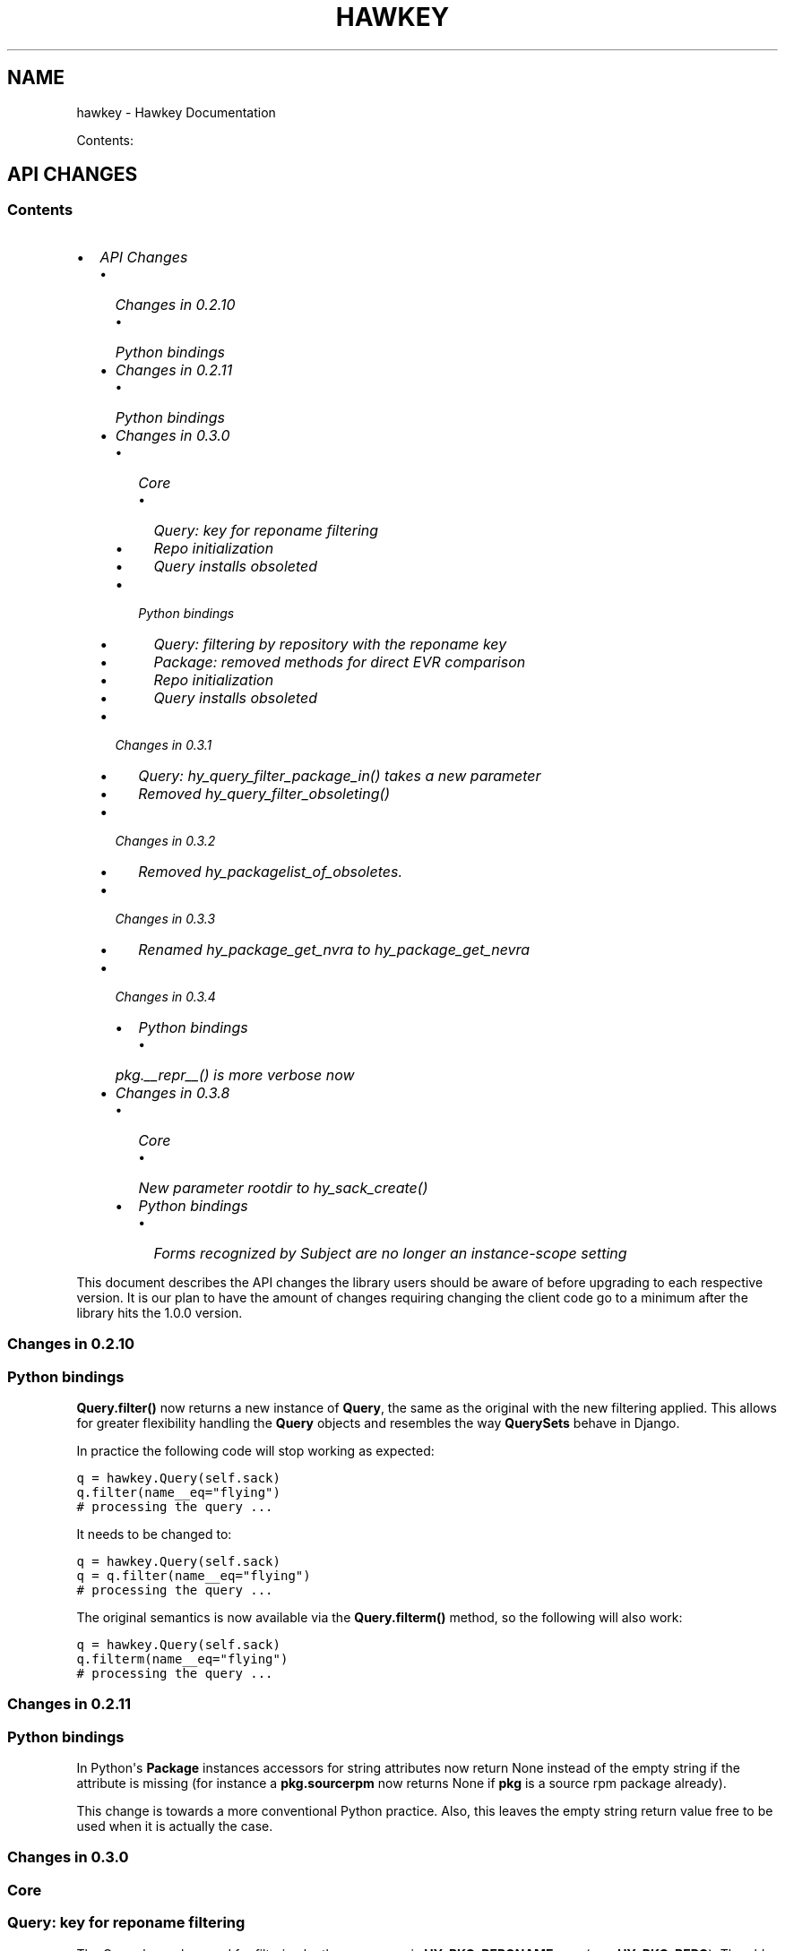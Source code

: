 .TH "HAWKEY" "3" "February 26, 2013" "0.3.7" "Hawkey"
.SH NAME
hawkey \- Hawkey Documentation
.
.nr rst2man-indent-level 0
.
.de1 rstReportMargin
\\$1 \\n[an-margin]
level \\n[rst2man-indent-level]
level margin: \\n[rst2man-indent\\n[rst2man-indent-level]]
-
\\n[rst2man-indent0]
\\n[rst2man-indent1]
\\n[rst2man-indent2]
..
.de1 INDENT
.\" .rstReportMargin pre:
. RS \\$1
. nr rst2man-indent\\n[rst2man-indent-level] \\n[an-margin]
. nr rst2man-indent-level +1
.\" .rstReportMargin post:
..
.de UNINDENT
. RE
.\" indent \\n[an-margin]
.\" old: \\n[rst2man-indent\\n[rst2man-indent-level]]
.nr rst2man-indent-level -1
.\" new: \\n[rst2man-indent\\n[rst2man-indent-level]]
.in \\n[rst2man-indent\\n[rst2man-indent-level]]u
..
.\" Man page generated from reStructeredText.
.
.sp
Contents:
.SH API CHANGES
.SS Contents
.INDENT 0.0
.IP \(bu 2
\fI\%API Changes\fP
.INDENT 2.0
.IP \(bu 2
\fI\%Changes in 0.2.10\fP
.INDENT 2.0
.IP \(bu 2
\fI\%Python bindings\fP
.UNINDENT
.IP \(bu 2
\fI\%Changes in 0.2.11\fP
.INDENT 2.0
.IP \(bu 2
\fI\%Python bindings\fP
.UNINDENT
.IP \(bu 2
\fI\%Changes in 0.3.0\fP
.INDENT 2.0
.IP \(bu 2
\fI\%Core\fP
.INDENT 2.0
.IP \(bu 2
\fI\%Query: key for reponame filtering\fP
.IP \(bu 2
\fI\%Repo initialization\fP
.IP \(bu 2
\fI\%Query installs obsoleted\fP
.UNINDENT
.IP \(bu 2
\fI\%Python bindings\fP
.INDENT 2.0
.IP \(bu 2
\fI\%Query: filtering by repository with the reponame key\fP
.IP \(bu 2
\fI\%Package: removed methods for direct EVR comparison\fP
.IP \(bu 2
\fI\%Repo initialization\fP
.IP \(bu 2
\fI\%Query installs obsoleted\fP
.UNINDENT
.UNINDENT
.IP \(bu 2
\fI\%Changes in 0.3.1\fP
.INDENT 2.0
.IP \(bu 2
\fI\%Query: hy_query_filter_package_in() takes a new parameter\fP
.IP \(bu 2
\fI\%Removed hy_query_filter_obsoleting()\fP
.UNINDENT
.IP \(bu 2
\fI\%Changes in 0.3.2\fP
.INDENT 2.0
.IP \(bu 2
\fI\%Removed hy_packagelist_of_obsoletes.\fP
.UNINDENT
.IP \(bu 2
\fI\%Changes in 0.3.3\fP
.INDENT 2.0
.IP \(bu 2
\fI\%Renamed hy_package_get_nvra to hy_package_get_nevra\fP
.UNINDENT
.IP \(bu 2
\fI\%Changes in 0.3.4\fP
.INDENT 2.0
.IP \(bu 2
\fI\%Python bindings\fP
.INDENT 2.0
.IP \(bu 2
\fI\%pkg.__repr__() is more verbose now\fP
.UNINDENT
.UNINDENT
.IP \(bu 2
\fI\%Changes in 0.3.8\fP
.INDENT 2.0
.IP \(bu 2
\fI\%Core\fP
.INDENT 2.0
.IP \(bu 2
\fI\%New parameter rootdir to hy_sack_create()\fP
.UNINDENT
.IP \(bu 2
\fI\%Python bindings\fP
.INDENT 2.0
.IP \(bu 2
\fI\%Forms recognized by Subject are no longer an instance-scope setting\fP
.UNINDENT
.UNINDENT
.UNINDENT
.UNINDENT
.sp
This document describes the API changes the library users should be aware of
before upgrading to each respective version. It is our plan to have the amount
of changes requiring changing the client code go to a minimum after the library
hits the 1.0.0 version.
.SS Changes in 0.2.10
.SS Python bindings
.sp
\fBQuery.filter()\fP now returns a new instance of \fBQuery\fP, the same as
the original with the new filtering applied. This allows for greater flexibility
handling the \fBQuery\fP objects and resembles the way \fBQuerySets\fP behave in
Django.
.sp
In practice the following code will stop working as expected:
.sp
.nf
.ft C
q = hawkey.Query(self.sack)
q.filter(name__eq="flying")
# processing the query ...
.ft P
.fi
.sp
It needs to be changed to:
.sp
.nf
.ft C
q = hawkey.Query(self.sack)
q = q.filter(name__eq="flying")
# processing the query ...
.ft P
.fi
.sp
The original semantics is now available via the \fBQuery.filterm()\fP method, so
the following will also work:
.sp
.nf
.ft C
q = hawkey.Query(self.sack)
q.filterm(name__eq="flying")
# processing the query ...
.ft P
.fi
.SS Changes in 0.2.11
.SS Python bindings
.sp
In Python\(aqs \fBPackage\fP instances accessors for string attributes now
return None instead of the empty string if the attribute is missing (for instance
a \fBpkg.sourcerpm\fP now returns None if \fBpkg\fP is a source rpm package
already).
.sp
This change is towards a more conventional Python practice. Also, this leaves the
empty string return value free to be used when it is actually the case.
.SS Changes in 0.3.0
.SS Core
.SS Query: key for reponame filtering
.sp
The Query key value used for filtering by the repo name is \fBHY_PKG_REPONAME\fP
now (was \fBHY_PKG_REPO\fP). The old value was misleading.
.SS Repo initialization
.sp
\fBhy_repo_create()\fP for Repo object initialization now needs to be passed a
name of the repository.
.SS Query installs obsoleted
.sp
All Goal methods accepting Query as the means of selecting packages, such as
\fBhy_goal_install_query()\fP have been replaced with their Selector
counterparts. Selector structures have been introduced for the particular
purpose of specifying a package that best matches the given criteria and at the
same time is suitable for installation. For a discussion of this decision see
\fIrationale_selectors\fP.
.SS Python bindings
.SS Query: filtering by repository with the reponame key
.sp
Similar change happened in Python, the following constructs:
.sp
.nf
.ft C
q = q.filter(repo="updates")
.ft P
.fi
.sp
need to be changed to:
.sp
.nf
.ft C
q = q.filter(reponame="updates")
.ft P
.fi
.sp
The old version of this didn\(aqt allow using the same string to both construct the
query and dynamically get the reponame attribute from the returned packages
(used e.g. in DNF to search by user\-specified criteria).
.SS Package: removed methods for direct EVR comparison
.sp
The following will no longer work:
.sp
.nf
.ft C
if pkg.evr_eq(some_other_pkg):
    ...
.ft P
.fi
.sp
Instead use the result of \fBpkg.evr_cmp\fP, for instance:
.sp
.nf
.ft C
if pkg.evr_cmp(some_other_pkg) == 0:
    ...
.ft P
.fi
.sp
This function compares only the EVR part of a package, not the name. Since it
rarely make sense to compare versions of packages of different names, the
following is suggested:
.sp
.nf
.ft C
if pkg == some_other_pkg:
    ...
.ft P
.fi
.SS Repo initialization
.sp
All instantiations of \fBhawkey.Repo\fP now must be given the name of the Repo. The
following will now fail:
.sp
.nf
.ft C
r = hawkey.Repo()
r.name = "fedora"
.ft P
.fi
.sp
Use this instead:
.sp
.nf
.ft C
r = hawkey.Repo("fedora")
.ft P
.fi
.SS Query installs obsoleted
.sp
See \fIchanges_query_installs\fP in the C section. In Python Queries will no
longer work as goal target specifiers, the following will fail:
.sp
.nf
.ft C
q = hawkey.Query(sack)
q.filter(name="gimp")
goal.install(query=q)
.ft P
.fi
.sp
Instead use:
.sp
.nf
.ft C
sltr = hawkey.Selector(sack)
sltr.set(name="gimp")
goal.install(select=sltr)
.ft P
.fi
.sp
Or a convenience notation:
.sp
.nf
.ft C
goal.install(name="gimp")
.ft P
.fi
.SS Changes in 0.3.1
.SS Query: \fBhy_query_filter_package_in()\fP takes a new parameter
.sp
\fBkeyname\fP parameter was added to the function signature. The new parameter
allows filtering by a specific relation to the resulting packages, for
instance:
.sp
.nf
.ft C
hy_query_filter_package_in(q, HY_PKG_OBSOLETES, HY_EQ, pset)
.ft P
.fi
.sp
only leaves the pacakges obsoleting a package in \fBpset\fP a part of the result.
.SS Removed \fBhy_query_filter_obsoleting()\fP
.sp
The new version of \fBhy_query_filter_package_in()\fP handles this now, see above.
.sp
In Python, the following is no longer supported:
.sp
.nf
.ft C
q = query.filter(obsoleting=1)
.ft P
.fi
.sp
The equivalent new syntax is:
.sp
.nf
.ft C
installed = hawkey.Query(sack).filter(reponame=SYSTEM_REPO_NAME)
q = query.filter(obsoletes=installed)
.ft P
.fi
.SS Changes in 0.3.2
.SS Removed \fBhy_packagelist_of_obsoletes\fP.
.sp
The function was not systematic. Same result is achieved by obtaining obsoleting
reldeps from a package and then trying to find the installed packages that
provide it. In Python:
.sp
.nf
.ft C
q = hawkey.Query(sack).filter(reponame=SYSTEM_REPO_NAME, provides=pkg.obsoletes)
.ft P
.fi
.SS Changes in 0.3.3
.SS Renamed \fBhy_package_get_nvra\fP to \fBhy_package_get_nevra\fP
.sp
The old name was by error, the functionality has not changed: this function has
always returned the full NEVRA, skipping the epoch part when it\(aqs 0.
.SS Changes in 0.3.4
.SS Python bindings
.SS \fBpkg.__repr__()\fP is more verbose now
.sp
Previously, \fBrepr(pkg)\fP would yield for instance \fB<_hawkey.Package object,
id: 5>\fP. Now more complete information is present, including the package\(aqs
NEVRA and repository: \fB<hawkey.Package object id 5, foo\-2\-9\e.noarch,
@System>\fP.
.sp
Also notice that the representation now mentions the final \fBhawkey.Package\fP
type, not \fB_hawkey.Package\fP. Note that these are currently the same.
.SS Changes in 0.3.8
.SS Core
.SS New parameter \fBrootdir\fP to \fBhy_sack_create()\fP
.sp
\fBhy_sack_create()\fP now accepts third argument, \fBrootdir\fP. This can be used
to tell Hawkey that we are intending to do transactions in a changeroot, not in
the current root. It effectively makes use of the RPM database found under
\fBrootdir\fP. To make your code compile in 0.3.8 without changing functionality, change:
.sp
.nf
.ft C
HySack sack = hy_sack_create(cachedir, arch);
.ft P
.fi
.sp
to:
.sp
.nf
.ft C
HySack sack = hy_sack_create(cachedir, arch, NULL);
.ft P
.fi
.SS Python bindings
.SS Forms recognized by \fBSubject\fP are no longer an instance\-scope setting
.sp
It became necessary to differentiate between the default forms used by
\fBsubject.nevra_possibilities()\fP and
\fBsubject.nevra_possibilities_real()\fP. Therefore there is little sense in
setting the default form for an entire \fBSubejct\fP instance. The following
code:
.sp
.nf
.ft C
subj = hawkey.Subject("input", form=hawkey.FORM_NEVRA)
result = list(subj.nevra_possibilities())
.ft P
.fi
.sp
is thus replaced by:
.sp
.nf
.ft C
subj = hawkey.Subject("input")
result = list(subj.nevra_possibilities(form=hawkey.FORM_NEVRA))
.ft P
.fi
.SH FAQ
.SS Contents
.INDENT 0.0
.IP \(bu 2
\fI\%FAQ\fP
.INDENT 2.0
.IP \(bu 2
\fI\%Getting Started\fP
.INDENT 2.0
.IP \(bu 2
\fI\%How do I build it?\fP
.IP \(bu 2
\fI\%Are there examples using hawkey?\fP
.UNINDENT
.IP \(bu 2
\fI\%Using Hawkey\fP
.INDENT 2.0
.IP \(bu 2
\fI\%How do I obtain the repo metadata files to feed to Hawkey?\fP
.IP \(bu 2
\fI\%Why is a tool to do the downloads not integrated into Hawkey?\fP
.UNINDENT
.UNINDENT
.UNINDENT
.SS Getting Started
.SS How do I build it?
.sp
See \fI\%README.md\fP.
.SS Are there examples using hawkey?
.sp
Yes, look at:
.INDENT 0.0
.IP \(bu 2
\fI\%unit tests\fP
.IP \(bu 2
\fI\%The Hawkey Testing Hack\fP
.IP \(bu 2
a more complex example is \fI\%DNF\fP, the Yum fork using hawkey for backend.
.UNINDENT
.SS Using Hawkey
.SS How do I obtain the repo metadata files to feed to Hawkey?
.sp
It is entirely up to you. Hawkey does not provide any means to do this
automatically, for instance from your \fI/etc/yum.repos.d\fP configuration. Use or
build tools to do that. For instance, both Yum and DNF deals with the same
problem and inside they employ \fI\%urlgrabber\fP to
fetch the files. A general solution if you work in C is for instance \fI\%libcurl\fP.  If you are building a nice downloading library that
integrates well with hawkey, let us know.
.SS Why is a tool to do the downloads not integrated into Hawkey?
.sp
Because downloading things from remote servers is a differnt domain full of its
own complexities like HTTPS, parallel downloads, error handling and error
recovery to name a few. Downloading is a concern that can be naturally separated
from other parts of package metadata managing.
.SH PYTHON-HAWKEY TUTORIAL
.SS Contents
.INDENT 0.0
.IP \(bu 2
\fI\%python-hawkey Tutorial\fP
.INDENT 2.0
.IP \(bu 2
\fI\%Setup\fP
.IP \(bu 2
\fI\%The Sack Object\fP
.IP \(bu 2
\fI\%Loading RPMDB\fP
.IP \(bu 2
\fI\%Loading Yum Repositories\fP
.IP \(bu 2
\fI\%Case for Loading the Filelists\fP
.IP \(bu 2
\fI\%Building and Reusing the Repo Cache\fP
.IP \(bu 2
\fI\%Queries\fP
.IP \(bu 2
\fI\%Resolving things with Goals\fP
.INDENT 2.0
.IP \(bu 2
\fI\%Query Installs\fP
.UNINDENT
.UNINDENT
.UNINDENT
.SS Setup
.sp
First of, make sure hawkey is installed on your system, this should work from your terminal:
.sp
.nf
.ft C
>>> import hawkey
.ft P
.fi
.SS The Sack Object
.sp
\fISack\fP is an abstraction for a collection of packages. Sacks in hawkey are
toplevel objects carrying much of hawkey\(aqs of functionality. You\(aqll want to
create one:
.sp
.nf
.ft C
>>> sack = hawkey.Sack()
>>> len(sack)
0
.ft P
.fi
.sp
Initially, the sack contains no packages.
.SS Loading RPMDB
.sp
hawkey is a lib for listing, querying and resolving dependencies of \fIpackages\fP
from \fIrepositories\fP. On most linux distributions you always have at least \fIthe
system repo\fP (in Fedora it is the RPM database). To load it:
.sp
.nf
.ft C
>>> sack.load_system_repo()
>>> len(sack)
1683
.ft P
.fi
.sp
Hawkey always knows the name of every repository. Repositories loaded from Yum
are named by the user, the system repostiroy is always called \fB@System\fP.
.SS Loading Yum Repositories
.sp
Let\(aqs be honest here: all the fun in packaging comes from packages you haven\(aqt
installed yet. Information about them, their \fImetadata\fP, can be obtained from
different sources and typically they are downloaded from an HTTP mirror (another
possibilities are FTP server, NFS mount, DVD distribution media, etc.). Hawkey
does not provide any means to discover and obtain the metadata locally: it is up
to the client to provide valid readable paths to the Yum metadata XML
files. Structures used for passing the information to hawkey are the hawkey
\fBRepos\fP. Suppose we somehow obtained the metadata and placed it in
\fB/home/akozumpl/tmp/repodata\fP. We can then load the metadata into hawkey:
.sp
.nf
.ft C
>>> path = "/home/akozumpl/tmp/repodata/%s"
>>> repo = hawkey.Repo()
>>> repo.name = "experimental"
>>> repo.repomd_fn = path % "repomd.xml"
>>> repo.primary_fn = path % "f7753a2636cc89d70e8aaa1f3c08413ab78462ca9f48fd55daf6dedf9ab0d5db\-primary.xml.gz"
>>> repo.filelists_fn = path % "0261e25e8411f4f5e930a70fa249b8afd5e86bb9087d7739b55be64b76d8a7f6\-filelists.xml.gz"
>>> sack.load_yum_repo(repo, load_filelists=True)
>>> len(sack)
1685
.ft P
.fi
.sp
The number of packages in the Sack will increase by the number of packages found
in the repository (two in this case, it is an experimental repo after all).
.SS Case for Loading the Filelists
.sp
What the \fBload_filelists=True\fP argument to \fBload_yum_repo()\fP above does is
instruct hawkey to process the \fB<hash>filelists.xml.gz\fP file we passed in and
which contains structured list of absolute paths to all files of all packages
within the repo. This information can be used for two purposes:
.INDENT 0.0
.IP \(bu 2
Finding a package providing given file. For instance, you need the file
\fB/usr/share/man/man3/fprintf.3.gz\fP which is not installed. Consulting
filelists (directly or through hawkey) can reveal the file is in the
\fBman\-pages\fP package.
.IP \(bu 2
Depsolving. Some packages require concrete files as their dependencies. To
know if these are resolvable and how, the solver needs to know what package
provides what files.
.UNINDENT
.sp
Some files provided by a package (e.g those in \fB/usr/bin\fP) are always visible
even without loading the filelists. Well\-behaved packages requiring only those
can be thus resolved directly. Unortunately, there are packages that don\(aqt
behave and it is hard to tell in advance when you\(aqll deal with one.
.sp
The strategy for using \fBload_filelists=True\fP is thus:
.INDENT 0.0
.IP \(bu 2
Use it if you know you\(aqll do resolving (i.e. you\(aqll use \fBGoal\fP).
.IP \(bu 2
Use it if you know you\(aqll be trying to match files to their packages.
.IP \(bu 2
Use it if you are not sure.
.UNINDENT
.SS Building and Reusing the Repo Cache
.sp
Internally to hold the package information and perform canonical resolving
hawkey uses \fI\%Libsolv\fP. One great benefit this library offers is providing
writing and reading of metadata cache files in libsolv\(aqs own binary format
(files with \fB.solv\fP extension, typically). At a cost of few hundreds of
milliseconds, using the solv files reduces repo load times from seconds to tens
of milliseconds. It is thus a good idea to write and use the solv files every
time you plan to use the same repo for more than one Sack (which is at least
every time your hawkey program is run). To do that use \fBbuild_cache=True\fP with
\fBload_yum_repo()\fP and \fBload_system_repo()\fP:
.sp
.nf
.ft C
>>> sack.load_system_repo(build_cache=True)
.ft P
.fi
.sp
By default, Hawkey creates \fB@System.cache\fP under the
\fB/var/tmp/hawkey\-<your_login>\-<random_hash>\fP directory. This is the hawkey
cache directory, which you can always delete later (deleting the cache files in
the process). The \fB.solv\fP files are picked up automatically the next time you
try to create a hawkey sack. Except for a much higher speed of the operation
this will be completely transparent to you:
.sp
.nf
.ft C
>>> s2 = hawkey.Sack()
>>> s2.load_system_repo()
.ft P
.fi
.sp
By the way, the cache directory also contains a logfile with some boring
debugging information.
.SS Queries
.sp
Query is the means in hawkey of finding a package based on one or more criteria
(name, version, repository of origin). Its interface is loosely based on
\fI\%Django's QuerySets\fP, the main concepts being:
.INDENT 0.0
.IP \(bu 2
a fresh Query object matches all packages in the Sack and the selection is
gradually narrowed down by calls to \fBQuery.filter()\fP
.IP \(bu 2
applying a \fBQuery.filter()\fP does not start to evaluate the Query, i.e. the
Query is lazy. Query is only evaluated when we explicitly tell it to or when
we start to iterate it.
.IP \(bu 2
use Python keyword arguments to \fBQuery.filter()\fP to specify the filtering
criteria.
.UNINDENT
.sp
For instance, let\(aqs say I want to find all installed packages which name ends
with \fBgtk\fP:
.sp
.nf
.ft C
>>> q = hawkey.Query(sack)
>>> q.filter(repo=hawkey.SYSTEM_REPO_NAME, name__glob=\(aq*gtk\(aq)
<hawkey.Query object at 0x7fa477e73320>
>>> for pkg in q:
\&...     print str(pkg)
\&...
NetworkManager\-gtk\-1:0.9.4.0\-9.git20120521.fc17.x86_64
authconfig\-gtk\-6.2.1\-1.fc17.x86_64
clutter\-gtk\-1.2.0\-1.fc17.x86_64
libchamplain\-gtk\-0.12.2\-1.fc17.x86_64
libreport\-gtk\-2.0.10\-3.fc17.x86_64
pinentry\-gtk\-0.8.1\-6.fc17.x86_64
python\-slip\-gtk\-0.2.20\-2.fc17.noarch
transmission\-gtk\-2.50\-2.fc17.x86_64
usermode\-gtk\-1.109\-1.fc17.x86_64
webkitgtk\-1.8.1\-2.fc17.x86_64
xdg\-user\-dirs\-gtk\-0.9\-1.fc17.x86_64
.ft P
.fi
.sp
Or I want to find the latest version of all \fBpython\fP packages the Sack knows of:
.sp
.nf
.ft C
>>> q.clear()
>>> q.filter(name=\(aqpython\(aq, latest=True)
<hawkey.Query object at 0x7fa477e73460>
>>> for pkg in q:
\&...     print str(pkg)
\&...
python\-2.7.3\-6.fc17.x86_64
.ft P
.fi
.sp
You can also test a \fBQuery\fP for its truth value. It will be true whenever
the query matched at least one package:
.sp
.nf
.ft C
>>> q = hawkey.Query(sack).filter(file=\(aq/boot/vmlinuz\-3.3.4\-5.fc17.x86_64\(aq)
>>> if q:
\&...     print \(aqmatch\(aq
\&...
match
>>> q = hawkey.Query(sack).filter(file=\(aq/booty/vmlinuz\-3.3.4\-5.fc17.x86_64\(aq)
>>> if q:
\&...     print \(aqmatch\(aq
\&...
>>> if not q:
\&...     print \(aqno match\(aq
\&...
no match
.ft P
.fi
.IP Note
If the Query hasn\(aqt been evaluated already then it is evaluated whenever it\(aqs
length is taken (either via \fBlen(q)\fP or \fBq.count()\fP), when it is tested for
truth and when it is explicitly evaluated with \fBq.run()\fP.
.RE
.SS Resolving things with Goals
.sp
Many \fBSack\fP sessions culminate in bout of dependency resolving, that is
answering a question along the lines of "I have a package X in a repository
here, what other packages do I need to install/update to have X installed and
all its dependencies recursively satisfied?" Suppose we want to install \fI\%the RTS
game Spring\fP. First let\(aqs locate the latest version of
the package in repositories:
.sp
.nf
.ft C
>>> q = hawkey.Query(sack).filter(name=\(aqspring\(aq, latest=True)
>>> pkg = hawkey.Query(sack).filter(name=\(aqspring\(aq, latest=True)[0]
>>> str(pkg)
\(aqspring\-88.0\-2.fc17.x86_64\(aq
>>> pkg.reponame
\(aqfedora\(aq
.ft P
.fi
.sp
Then build the \fBGoal\fP object and tell it our goal is installing the
\fBpkg\fP. Then we fire off the libsolv\(aqs dependency resolver by running the
goal:
.sp
.nf
.ft C
>>> g = hawkey.Goal(sack)
>>> g.install(pkg)
>>> g.run()
True
.ft P
.fi
.sp
\fBTrue\fP as a return value here indicates that libsolv could find a solution to
our goal. This is not always the case, there are plenty of situations when there
is no solution, the most common one being a package should be installed but one
of its dependnecies is missing from the sack.
.sp
The three methods \fBGoal.list_installs()\fP, \fBGoal.list_upgrades()\fP and
\fBGoal.list_erasures()\fP can show which packages should be
installed/upgraded/erased to satisfy the packaging goal we set out to achieve
(the mapping of \fBstr()\fP over the results below ensures human readable
package names instead of numbers are presented):
.sp
.nf
.ft C
>>> map(str, g.list_installs())
[\(aqspring\-88.0\-2.fc17.x86_64\(aq, \(aqspring\-installer\-20090316\-10.fc17.x86_64\(aq, \(aqspringlobby\-0.139\-3.fc17.x86_64\(aq, \(aqspring\-maps\-default\-0.1\-8.fc17.noarch\(aq, \(aqwxBase\-2.8.12\-4.fc17.x86_64\(aq, \(aqwxGTK\-2.8.12\-4.fc17.x86_64\(aq, \(aqrb_libtorrent\-0.15.9\-1.fc17.x86_64\(aq, \(aqGeoIP\-1.4.8\-2.1.fc17.x86_64\(aq]
>>> map(str, g.list_upgrades())
[]
>>> map(str, g.list_erasures())
[]
.ft P
.fi
.sp
So what does it tell us? That given the state of the given system and the given
repository we used, 8 packages need to be installed,
\fBspring\-88.0\-2.fc17.x86_64\fP itself included. No packages need to be upgraded
or erased.
.SS Query Installs
.sp
For certain very simple queries we can do installs directly without ever executing them:
.sp
.nf
.ft C
>>> g = hawkey.Goal(sack)
>>> q = hawkey.Query(sack).filter(name=\(aqspring\(aq)
>>> g.install(query=q)
>>> g.run()
True
>>> map(str, g.list_installs())
[\(aqspring\-88.0\-2.fc17.x86_64\(aq, \(aqspring\-installer\-20090316\-10.fc17.x86_64\(aq, \(aqspringlobby\-0.139\-3.fc17.x86_64\(aq, \(aqspring\-maps\-default\-0.1\-8.fc17.noarch\(aq, \(aqwxBase\-2.8.12\-4.fc17.x86_64\(aq, \(aqwxGTK\-2.8.12\-4.fc17.x86_64\(aq, \(aqrb_libtorrent\-0.15.9\-1.fc17.x86_64\(aq, \(aqGeoIP\-1.4.8\-2.1.fc17.x86_64\(aq]
>>> len(g.list_upgrades())
0
>>> len(g.list_erasures())
0
.ft P
.fi
.sp
Notice we arrived at the same result as before, when the query got iterated
first. When a \fBQuery\fP is passed directly to \fBGoal.install()\fP hawkey
examines the query and without running it instructs libsolv to find \fIthe best
matching package\fP for it and add that for installation. It saves user some
deicsions like which version should be installed or what architecture (this gets
very relevant with multiarch libraries).
.sp
Think about the queries in this context more as \fIspecifiers\fP and less as \fIchain
of filters\fP. Not all kinds of Query filters can used for Goal as when searching
for a package. In fact in this context, currently only \fBname\fP and \fBarch\fP
filters are recognized, the others raise an error:
.sp
.nf
.ft C
>>> goal = hawkey.Goal(sack)
>>> goal.install(query=hawkey.Query(sack).filter(name=\(aqspring\(aq, repo=\(aqfedora\(aq))
Traceback (most recent call last):
  File "<stdin>", line 1, in <module>
_hawkey.QueryException: Query unsupported in this context.
.ft P
.fi
.sp
If you mean to install \fIall packages\fP matching an arbitrarily complex query,
just use the method describe above:
.sp
.nf
.ft C
>>> map(goal.install, q)
.ft P
.fi
.SH PYTHON-HAWKEY REFERENCE MANUAL
.SS Contents
.INDENT 0.0
.IP \(bu 2
\fI\%python-hawkey Reference Manual\fP
.INDENT 2.0
.IP \(bu 2
\fI\%Error handling\fP
.UNINDENT
.UNINDENT
.SS Error handling
.sp
When an error or an unexpected event occurs during a Hawkey routine, an
exception is raised:
.INDENT 0.0
.IP \(bu 2
if it is a general error that could be common to other Python programs, one of
the standard Python built\-in exceptions is raised. For instance, \fBIOError\fP
and \fBTypeError\fP can be raised from Hawkey.
.IP \(bu 2
programming errors within Hawkey that cause unexpected or invalid states raise
the standard \fBAssertionError\fP. These should be reported as bugs against
Hawkey.
.IP \(bu 2
programming errors due to incorrect use of the library usually produce
\fBhawkey.ValueException\fP or one of its subclasses, \fBQueryException\fP (poorly
formed Query) or \fBArchException\fP (unrecognized architecture).
.IP \(bu 2
sometimes there is a close call between blaming the error on an input
parameter or on something else, beyond the programmer\(aqs
control. \fBhawkey.RuntimeException\fP is generally used in this case.
.IP \(bu 2
\fBhawkey.ValidationException\fP is raised when a function call performs a
preliminary check before proceeding with the main operation and this check
fails.
.UNINDENT
.sp
The class hierarchy for Hawkey exceptions is:
.sp
.nf
.ft C
+\-\- hawkey.Exception
     +\-\- hawkey.ValueException
     |    +\-\- hawkey.QueryException
     |    +\-\- hawkey.ArchException
     +\-\- hawkey.RuntimeException
     +\-\- hawkey.ValidationException
.ft P
.fi
.SH DESIGN RATIONALE
.SS Selectors are not Queries
.sp
Since both a Query and a Selector work to limit the set of all Sack\(aqs packages
to a subset, it can be suggested the two concepts should be the same and
e.g. Queries should be used for Goal specifications instead of Selectors:
.sp
.nf
.ft C
// create sack, goal, ...
HyQuery q = hy_query_create(sack);
hy_query_filter(q, HY_PKG_NAME, HY_EQ, "anaconda")
hy_goal_install_query(q)
.ft P
.fi
.sp
This arrangment was in fact used in hawkey prior to version 0.3.0, just because
Queries looked like a convenient structure to hold this kind of information. It
was unfortunately confusing for the programmers: notice how evaluating the Query
\fBq\fP would generally produce several packages (\fBanaconda\fP for different
architectures and then different versions) but somehow when the same Query is
passed into the goal methods it always results in up to one pacakge selected for
the operation. This is a principal discrepancy. Further, Query is universal and
allows one to limit the package set with all sorts of criteria, matched in
different ways (substrings, globbing, set operation) while Selectors only
support few. Finally, while a fresh Query with no filters applied corresponds to
all packages of the Sack, a fresh Selector with no limits set is of no meaning.
.sp
An alternative to introducing a completely different concept was adding a
separate constructor function for Query, one that would from the start designate
the Query to only accept settings compatible with its purpose of becoming the
selecting element in a Goal operation (in Python this would probably be
implemented as a subclass of Query). But that would break client\(aqs assumptions
about Query (\fI\%the unofficial C++ FAQ\fP takes up the topic).
.sp
\fIImplementation note\fP: Selectors reflect the kind of specifications that can be
directly translated into Libsolv jobs, without actually searching for a concrete
package to put there. In other words, Selectors are specifically designed not to
iterate over the package data (with exceptions, like glob matching) like Queries
do. While Hawkey mostly aims to hide any twists and complexities of the
underlying library, in this case the combined reasons warrant a concession.
.sp
Indices and tables
.INDENT 0.0
.IP \(bu 2
\fIgenindex\fP
.IP \(bu 2
\fImodindex\fP
.IP \(bu 2
\fIsearch\fP
.UNINDENT
.SH AUTHOR
Aleš Kozumplík
.SH COPYRIGHT
2012, Red Hat
.\" Generated by docutils manpage writer.
.\" 
.
